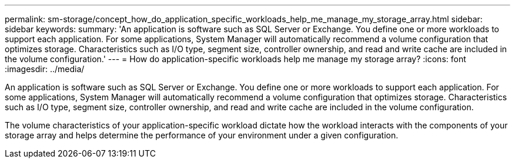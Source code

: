 ---
permalink: sm-storage/concept_how_do_application_specific_workloads_help_me_manage_my_storage_array.html
sidebar: sidebar
keywords: 
summary: 'An application is software such as SQL Server or Exchange. You define one or more workloads to support each application. For some applications, System Manager will automatically recommend a volume configuration that optimizes storage. Characteristics such as I/O type, segment size, controller ownership, and read and write cache are included in the volume configuration.'
---
= How do application-specific workloads help me manage my storage array?
:icons: font
:imagesdir: ../media/

[.lead]
An application is software such as SQL Server or Exchange. You define one or more workloads to support each application. For some applications, System Manager will automatically recommend a volume configuration that optimizes storage. Characteristics such as I/O type, segment size, controller ownership, and read and write cache are included in the volume configuration.

The volume characteristics of your application-specific workload dictate how the workload interacts with the components of your storage array and helps determine the performance of your environment under a given configuration.
